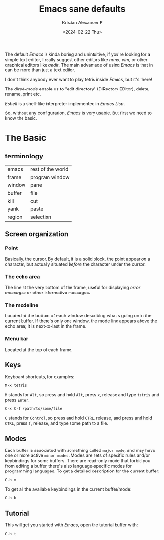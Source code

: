 #+options: ':nil -:nil ^:{} num:nil toc:nil
#+author: Kristian Alexander P
#+creator: Emacs 29.2 (Org mode 9.6.15 + ox-hugo)
#+hugo_section: posts
#+hugo_base_dir: ../../
#+date: <2024-02-22 Thu>
#+title: Emacs sane defaults
#+description: Finding comfort in Emacs
#+hugo_tags: emacs
#+hugo_categories: emacs
#+startup: inlineimages

#+caption: Default Emacs
[[./default-emacs.png][file:default-emacs.png]]

The default /Emacs/ is kinda boring and unintuitive, if you're looking for a simple text editor, I really suggest other editors like /nano/, /vim/, or other graphical editors like /gedit/. The main advantage of using /Emacs/ is that in can be more than just a text editor.

#+caption: Tetris inside Emacs
[[./emacs-tetris.png][file:emacs-tetris.png]]

I don't think anybody ever want to play tetris inside /Emacs/, but it's there!

#+caption: Emacs as a file manager
[[./emacs-dired.png][file:emacs-dired.png]]

The /dired-mode/ enable us to "edit directory" (DIRectory EDitor), delete, rename, print etc.

#+caption: terminal in Emacs
[[./emacs-eshell.png][file:emacs-eshell.png]]

/Eshell/ is a shell-like interpreter implemented in /Emacs Lisp/.

So, without any configuration, /Emacs/ is very usable. But first we need to know the basic.
* The Basic
** terminology
| emacs  | rest of the world |
| frame  | program window    |
| window | pane              |
| buffer | file              |
| kill   | cut               |
| yank   | paste             |
| region | selection         |
** Screen organization
*** Point
Basically, the cursor. By default, it is a solid block, the point appear /on/ a character, but actually situated /before/ the character under the cursor.
*** The echo area
The line at the very bottom of the frame, useful for displaying /error messages/ or other informative messages.
*** The modeline
Located at the bottom of each window describing what's going on in the current buffer. If there's only one window, the mode line appears above the echo area; it is next-to-last in the frame.
*** Menu bar
Located at the top of each frame.
** Keys
Keyboard shortcuts, for examples:
#+begin_example
M-x tetris
#+end_example
=M= stands for ~Alt~, so press and hold =Alt=, press =x=, release and type =tetris= and press ~Enter~.
#+begin_example
C-x C-f /path/to/some/file
#+end_example
=C= stands for ~Control~, so press and hold ~CTRL~, release, and press and hold ~CTRL~, press =f=, release, and type some path to a file.
** Modes
Each buffer is associated with something called =major mode=, and may have one or more active =minor modes=. Modes are sets of specific rules and/or keybindings for some buffers. There are read-only mode that forbid you from editing a buffer, there's also language-specific modes for programming languages.
To get a detailed description for the current buffer:
#+begin_example
C-h m
#+end_example

To get all the available keybindings in the current buffer/mode:
#+begin_example
C-h b
#+end_example
** Tutorial
This will get you started with /Emacs/, open the tutorial buffer with:
#+begin_example
C-h t
#+end_example
